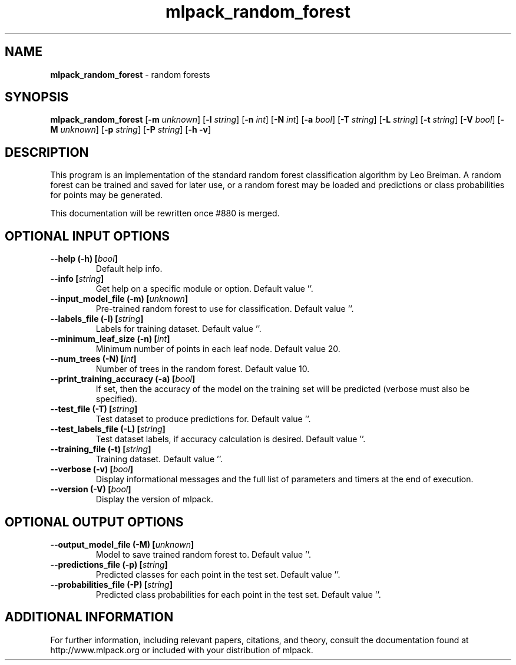 .\" Text automatically generated by txt2man
.TH mlpack_random_forest 1 "10 May 2018" "mlpack-git-e21aabc1c" "User Commands"
.SH NAME
\fBmlpack_random_forest \fP- random forests
.SH SYNOPSIS
.nf
.fam C
 \fBmlpack_random_forest\fP [\fB-m\fP \fIunknown\fP] [\fB-l\fP \fIstring\fP] [\fB-n\fP \fIint\fP] [\fB-N\fP \fIint\fP] [\fB-a\fP \fIbool\fP] [\fB-T\fP \fIstring\fP] [\fB-L\fP \fIstring\fP] [\fB-t\fP \fIstring\fP] [\fB-V\fP \fIbool\fP] [\fB-M\fP \fIunknown\fP] [\fB-p\fP \fIstring\fP] [\fB-P\fP \fIstring\fP] [\fB-h\fP \fB-v\fP] 
.fam T
.fi
.fam T
.fi
.SH DESCRIPTION


This program is an implementation of the standard random forest classification
algorithm by Leo Breiman. A random forest can be trained and saved for later
use, or a random forest may be loaded and predictions or class probabilities
for points may be generated.
.PP
This documentation will be rewritten once #880 is merged.
.RE
.PP

.SH OPTIONAL INPUT OPTIONS 

.TP
.B
\fB--help\fP (\fB-h\fP) [\fIbool\fP]
Default help info. 
.TP
.B
\fB--info\fP [\fIstring\fP]
Get help on a specific module or option.  Default value ''. 
.TP
.B
\fB--input_model_file\fP (\fB-m\fP) [\fIunknown\fP]
Pre-trained random forest to use for classification. Default value ''. 
.TP
.B
\fB--labels_file\fP (\fB-l\fP) [\fIstring\fP]
Labels for training dataset. Default value ''. 
.TP
.B
\fB--minimum_leaf_size\fP (\fB-n\fP) [\fIint\fP]
Minimum number of points in each leaf node.  Default value 20. 
.TP
.B
\fB--num_trees\fP (\fB-N\fP) [\fIint\fP]
Number of trees in the random forest. Default value 10. 
.TP
.B
\fB--print_training_accuracy\fP (\fB-a\fP) [\fIbool\fP]
If set, then the accuracy of the model on the training set will be predicted (verbose must also be specified). 
.TP
.B
\fB--test_file\fP (\fB-T\fP) [\fIstring\fP]
Test dataset to produce predictions for.  Default value ''. 
.TP
.B
\fB--test_labels_file\fP (\fB-L\fP) [\fIstring\fP]
Test dataset labels, if accuracy calculation is desired. Default value ''. 
.TP
.B
\fB--training_file\fP (\fB-t\fP) [\fIstring\fP]
Training dataset. Default value ''. 
.TP
.B
\fB--verbose\fP (\fB-v\fP) [\fIbool\fP]
Display informational messages and the full list of parameters and timers at the end of execution. 
.TP
.B
\fB--version\fP (\fB-V\fP) [\fIbool\fP]
Display the version of mlpack.  
.SH OPTIONAL OUTPUT OPTIONS 

.TP
.B
\fB--output_model_file\fP (\fB-M\fP) [\fIunknown\fP]
Model to save trained random forest to. Default value ''. 
.TP
.B
\fB--predictions_file\fP (\fB-p\fP) [\fIstring\fP]
Predicted classes for each point in the test set. Default value ''. 
.TP
.B
\fB--probabilities_file\fP (\fB-P\fP) [\fIstring\fP]
Predicted class probabilities for each point in the test set. Default value ''.
.SH ADDITIONAL INFORMATION

For further information, including relevant papers, citations, and theory,
consult the documentation found at http://www.mlpack.org or included with your
distribution of mlpack.
